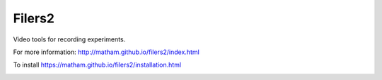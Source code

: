 Filers2
========

Video tools for recording experiments.

For more information: http://matham.github.io/filers2/index.html

To install https://matham.github.io/filers2/installation.html

.. image:: https://img.shields.io/pypi/pyversions/filers2.svg
    :target: https://pypi.python.org/pypi/filers2/
    :alt: Supported Python versions

.. image:: https://img.shields.io/pypi/v/filers2.svg
    :target: https://pypi.python.org/pypi/filers2/
    :alt: Latest Version on PyPI

.. image:: https://coveralls.io/repos/github/matham/filers2/badge.svg?branch=master
    :target: https://coveralls.io/github/matham/filers2?branch=master
    :alt: Coverage status

.. image:: https://github.com/matham/filers2/workflows/Python%20application/badge.svg
    :target: https://github.com/matham/filers2/actions
    :alt: Github action status
